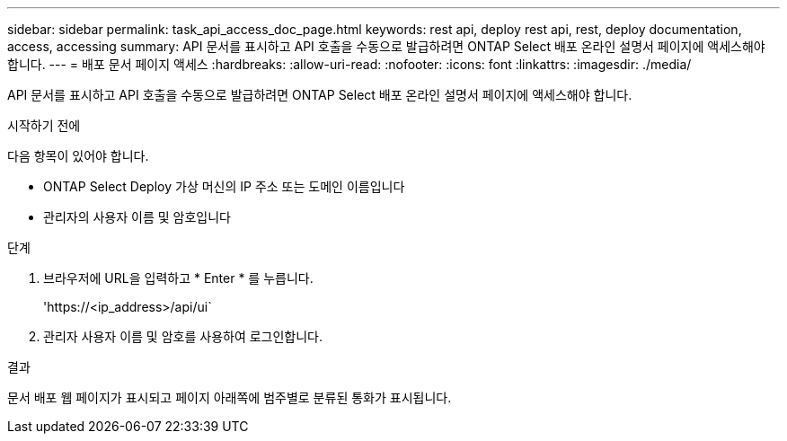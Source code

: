 ---
sidebar: sidebar 
permalink: task_api_access_doc_page.html 
keywords: rest api, deploy rest api, rest, deploy documentation, access, accessing 
summary: API 문서를 표시하고 API 호출을 수동으로 발급하려면 ONTAP Select 배포 온라인 설명서 페이지에 액세스해야 합니다. 
---
= 배포 문서 페이지 액세스
:hardbreaks:
:allow-uri-read: 
:nofooter: 
:icons: font
:linkattrs: 
:imagesdir: ./media/


[role="lead"]
API 문서를 표시하고 API 호출을 수동으로 발급하려면 ONTAP Select 배포 온라인 설명서 페이지에 액세스해야 합니다.

.시작하기 전에
다음 항목이 있어야 합니다.

* ONTAP Select Deploy 가상 머신의 IP 주소 또는 도메인 이름입니다
* 관리자의 사용자 이름 및 암호입니다


.단계
. 브라우저에 URL을 입력하고 * Enter * 를 누릅니다.
+
'\https://<ip_address>/api/ui`

. 관리자 사용자 이름 및 암호를 사용하여 로그인합니다.


.결과
문서 배포 웹 페이지가 표시되고 페이지 아래쪽에 범주별로 분류된 통화가 표시됩니다.
